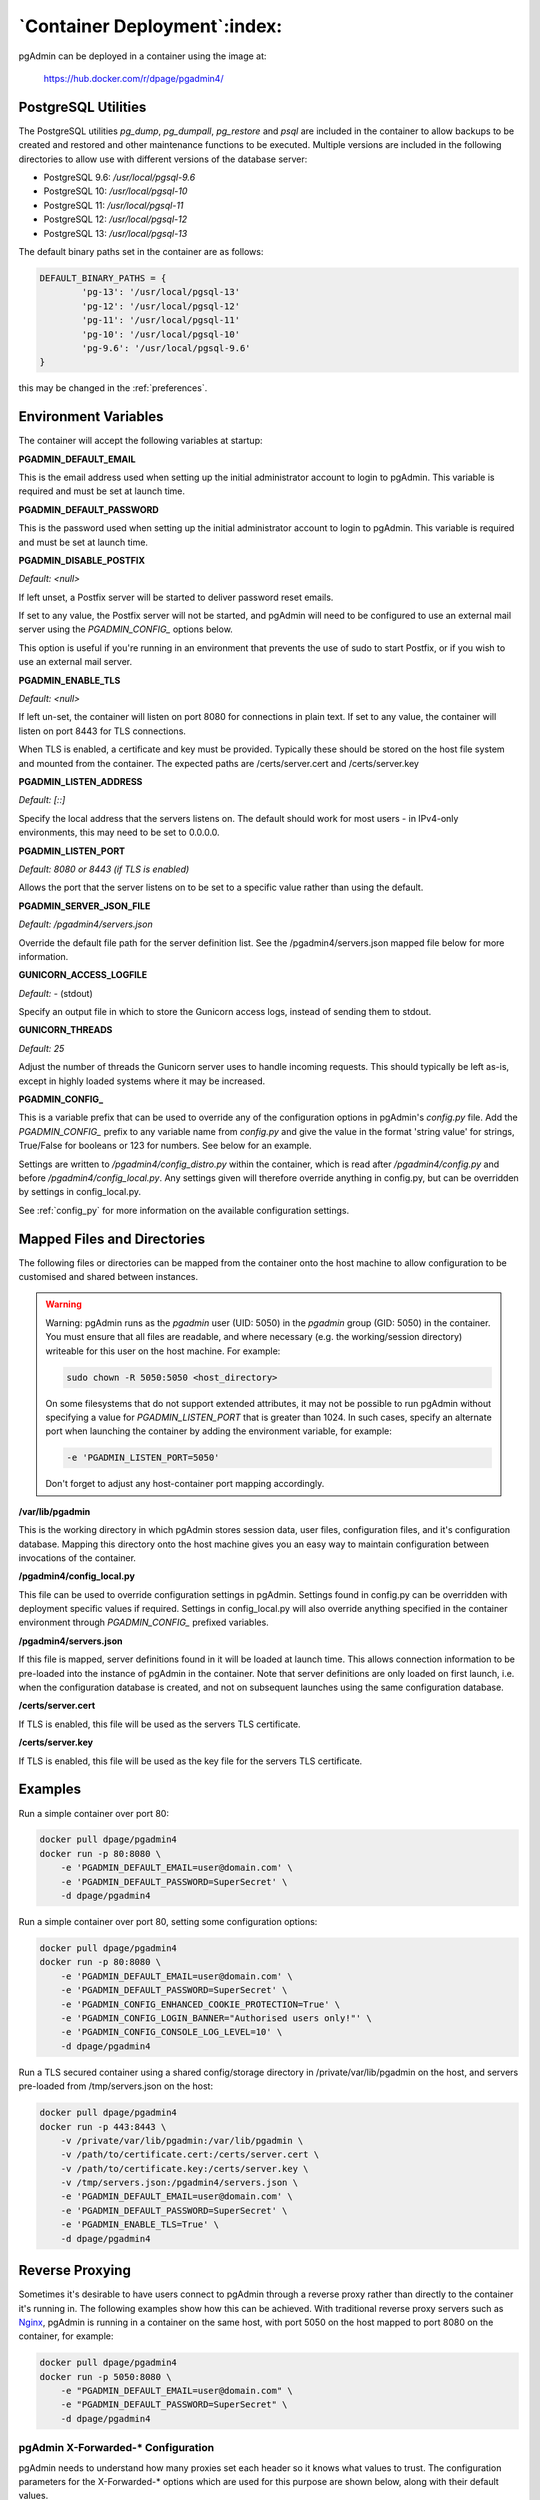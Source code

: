 .. _container_deployment:

*****************************
`Container Deployment`:index:
*****************************

pgAdmin can be deployed in a container using the image at:

    https://hub.docker.com/r/dpage/pgadmin4/

PostgreSQL Utilities
********************

The PostgreSQL utilities *pg_dump*, *pg_dumpall*, *pg_restore* and *psql* are
included in the container to allow backups to be created and restored and other
maintenance functions to be executed. Multiple versions are included in the
following directories to allow use with different versions of the database
server:

* PostgreSQL 9.6: */usr/local/pgsql-9.6*
* PostgreSQL 10: */usr/local/pgsql-10*
* PostgreSQL 11: */usr/local/pgsql-11*
* PostgreSQL 12: */usr/local/pgsql-12*
* PostgreSQL 13: */usr/local/pgsql-13*

The default binary paths set in the container are as follows:

.. code-block:: bash

    DEFAULT_BINARY_PATHS = {
            'pg-13': '/usr/local/pgsql-13'
            'pg-12': '/usr/local/pgsql-12'
            'pg-11': '/usr/local/pgsql-11'
            'pg-10': '/usr/local/pgsql-10'
            'pg-9.6': '/usr/local/pgsql-9.6'
    }

this may be changed in the :ref:`preferences`.

Environment Variables
*********************

The container will accept the following variables at startup:

**PGADMIN_DEFAULT_EMAIL**

This is the email address used when setting up the initial administrator account
to login to pgAdmin. This variable is required and must be set at launch time.

**PGADMIN_DEFAULT_PASSWORD**

This is the password used when setting up the initial administrator account to
login to pgAdmin. This variable is required and must be set at launch time.

**PGADMIN_DISABLE_POSTFIX**

*Default: <null>*

If left unset, a Postfix server will be started to deliver password reset
emails.

If set to any value, the Postfix server will not be started, and pgAdmin will
need to be configured to use an external mail server using the *PGADMIN_CONFIG_*
options below.

This option is useful if you're running in an environment that prevents the use
of sudo to start Postfix, or if you wish to use an external mail server.

**PGADMIN_ENABLE_TLS**

*Default: <null>*

If left un-set, the container will listen on port 8080 for connections in plain
text. If set to any value, the container will listen on port 8443 for TLS
connections.

When TLS is enabled, a certificate and key must be provided. Typically these
should be stored on the host file system and mounted from the container. The
expected paths are /certs/server.cert and /certs/server.key

**PGADMIN_LISTEN_ADDRESS**

*Default: [::]*

Specify the local address that the servers listens on. The default should work
for most users - in IPv4-only environments, this may need to be set to
0.0.0.0.

**PGADMIN_LISTEN_PORT**

*Default: 8080 or 8443 (if TLS is enabled)*

Allows the port that the server listens on to be set to a specific value rather
than using the default.

**PGADMIN_SERVER_JSON_FILE**

*Default: /pgadmin4/servers.json*

Override the default file path for the server definition list. See the
/pgadmin4/servers.json mapped file below for more information.

**GUNICORN_ACCESS_LOGFILE**

*Default: -* (stdout)

Specify an output file in which to store the Gunicorn access logs, instead of
sending them to stdout.

**GUNICORN_THREADS**

*Default: 25*

Adjust the number of threads the Gunicorn server uses to handle incoming
requests. This should typically be left as-is, except in highly loaded systems
where it may be increased.

**PGADMIN_CONFIG_**

This is a variable prefix that can be used to override any of the configuration
options in pgAdmin's *config.py* file. Add the *PGADMIN_CONFIG_* prefix to any
variable name from *config.py* and give the value in the format 'string value'
for strings, True/False for booleans or 123 for numbers. See below for an
example.

Settings are written to */pgadmin4/config_distro.py* within the container, which
is read after */pgadmin4/config.py* and before */pgadmin4/config_local.py*.
Any settings given will therefore override anything in config.py, but can be
overridden by settings in config_local.py.

See :ref:`config_py` for more information on the available configuration settings.

Mapped Files and Directories
****************************

The following files or directories can be mapped from the container onto the
host machine to allow configuration to be customised and shared between
instances.

.. warning:: Warning: pgAdmin runs as the *pgadmin* user (UID: 5050) in the
    *pgadmin* group (GID: 5050) in the container. You must ensure that all files
    are readable, and where necessary (e.g. the working/session directory)
    writeable for this user on the host machine. For example:

    .. code-block:: bash

        sudo chown -R 5050:5050 <host_directory>

    On some filesystems that do not support extended attributes, it may not be
    possible to run pgAdmin without specifying a value for *PGADMIN_LISTEN_PORT*
    that is greater than 1024. In such cases, specify an alternate port when
    launching the container by adding the environment variable, for example:

    .. code-block:: bash

        -e 'PGADMIN_LISTEN_PORT=5050'

    Don't forget to adjust any host-container port mapping accordingly.

**/var/lib/pgadmin**

This is the working directory in which pgAdmin stores session data, user files,
configuration files, and it's configuration database. Mapping this directory
onto the host machine gives you an easy way to maintain configuration between
invocations of the container.

**/pgadmin4/config_local.py**

This file can be used to override configuration settings in pgAdmin. Settings
found in config.py can be overridden with deployment specific values if
required. Settings in config_local.py will also override anything specified in
the container environment through *PGADMIN_CONFIG_* prefixed variables.

**/pgadmin4/servers.json**

If this file is mapped, server definitions found in it will be loaded at launch
time. This allows connection information to be pre-loaded into the instance of
pgAdmin in the container. Note that server definitions are only loaded on first
launch, i.e. when the configuration database is created, and not on subsequent
launches using the same configuration database.

**/certs/server.cert**

If TLS is enabled, this file will be used as the servers TLS certificate.

**/certs/server.key**

If TLS is enabled, this file will be used as the key file for the servers TLS
certificate.

Examples
********

Run a simple container over port 80:

.. code-block:: bash

    docker pull dpage/pgadmin4
    docker run -p 80:8080 \
        -e 'PGADMIN_DEFAULT_EMAIL=user@domain.com' \
        -e 'PGADMIN_DEFAULT_PASSWORD=SuperSecret' \
        -d dpage/pgadmin4

Run a simple container over port 80, setting some configuration options:

.. code-block:: bash

    docker pull dpage/pgadmin4
    docker run -p 80:8080 \
        -e 'PGADMIN_DEFAULT_EMAIL=user@domain.com' \
        -e 'PGADMIN_DEFAULT_PASSWORD=SuperSecret' \
        -e 'PGADMIN_CONFIG_ENHANCED_COOKIE_PROTECTION=True' \
        -e 'PGADMIN_CONFIG_LOGIN_BANNER="Authorised users only!"' \
        -e 'PGADMIN_CONFIG_CONSOLE_LOG_LEVEL=10' \
        -d dpage/pgadmin4

Run a TLS secured container using a shared config/storage directory in
/private/var/lib/pgadmin on the host, and servers pre-loaded from
/tmp/servers.json on the host:

.. code-block:: bash

    docker pull dpage/pgadmin4
    docker run -p 443:8443 \
        -v /private/var/lib/pgadmin:/var/lib/pgadmin \
        -v /path/to/certificate.cert:/certs/server.cert \
        -v /path/to/certificate.key:/certs/server.key \
        -v /tmp/servers.json:/pgadmin4/servers.json \
        -e 'PGADMIN_DEFAULT_EMAIL=user@domain.com' \
        -e 'PGADMIN_DEFAULT_PASSWORD=SuperSecret' \
        -e 'PGADMIN_ENABLE_TLS=True' \
        -d dpage/pgadmin4

Reverse Proxying
****************

Sometimes it's desirable to have users connect to pgAdmin through a reverse
proxy rather than directly to the container it's running in. The following
examples show how this can be achieved. With traditional reverse proxy servers
such as `Nginx <https://www.nginx.com/>`_, pgAdmin is running in a container on
the same host, with port 5050 on the host mapped to port 8080 on the container,
for example:

.. code-block:: bash

    docker pull dpage/pgadmin4
    docker run -p 5050:8080 \
        -e "PGADMIN_DEFAULT_EMAIL=user@domain.com" \
        -e "PGADMIN_DEFAULT_PASSWORD=SuperSecret" \
        -d dpage/pgadmin4

pgAdmin X-Forwarded-* Configuration
-----------------------------------

pgAdmin needs to understand how many proxies set each header so it knows what
values to trust. The configuration parameters for the X-Forwarded-* options
which are used for this purpose are shown below, along with their default
values.

pgAdmin is configured by default to be able to run behind a reverse proxy even
on a non-standard port and these config options don't normally need to be
changed. If you're running an unusual configuration (such as multiple reverse
proxies) you can adjust the configuration to suit.

.. code-block:: python

    # Number of values to trust for X-Forwarded-For
    PROXY_X_FOR_COUNT = 1

    # Number of values to trust for X-Forwarded-Proto.
    PROXY_X_PROTO_COUNT = 0

    # Number of values to trust for X-Forwarded-Host.
    PROXY_X_HOST_COUNT = 0

    # Number of values to trust for X-Forwarded-Port.
    PROXY_X_PORT_COUNT = 1

    # Number of values to trust for X-Forwarded-Prefix.
    PROXY_X_PREFIX_COUNT = 0

HTTP via Nginx
--------------

A configuration similar to the following can be used to create a simple HTTP
reverse proxy listening for all hostnames with `Nginx
<https://www.nginx.com/>`_:

.. code-block:: nginx

    server {
        listen 80;
        server_name _;

        location / {
            proxy_set_header Host $host;
            proxy_pass http://localhost:5050/;
            proxy_redirect off;
        }
    }

If you wish to host pgAdmin under a subdirectory rather than on the root of the
server, you must specify the location and set the *X-Script-Name* header which
tells the pgAdmin container how to rewrite paths:

.. code-block:: nginx

    server {
        listen 80;
        server_name _;

        location /pgadmin4/ {
            proxy_set_header X-Script-Name /pgadmin4;
            proxy_set_header Host $host;
            proxy_pass http://localhost:5050/;
            proxy_redirect off;
        }
    }

If Nginx is also running in a container, there is no need to map the pgAdmin
port to the host, provided the two containers are running in the same Docker
network. In such a configuration, the *proxy_pass* option would be changed to
point to the pgAdmin container within the Docker network.

HTTPS via Nginx
---------------

The following configuration can be used to serve pgAdmin over HTTPS to the user
whilst the backend container is serving plain HTTP to the proxy server. In this
configuration we not only set *X-Script-Name*, but also *X-Scheme* to tell the
pgAdmin server to generate any URLs using the correct scheme. A redirect from
HTTP to HTTPS is also included. The certificate and key paths may need to be
adjusted as appropriate to the specific deployment:

.. code-block:: nginx

    server {
        listen 80;
        return 301 https://$host$request_uri;
    }

    server {
        listen 443;
        server_name _;

        ssl_certificate /etc/nginx/server.cert;
        ssl_certificate_key /etc/nginx/server.key;

        ssl on;
        ssl_session_cache builtin:1000 shared:SSL:10m;
        ssl_protocols TLSv1 TLSv1.1 TLSv1.2;
        ssl_ciphers HIGH:!aNULL:!eNULL:!EXPORT:!CAMELLIA:!DES:!MD5:!PSK:!RC4;
        ssl_prefer_server_ciphers on;

        location /pgadmin4/ {
            proxy_set_header X-Script-Name /pgadmin4;
            proxy_set_header X-Scheme $scheme;
            proxy_set_header Host $host;
            proxy_pass http://localhost:5050/;
            proxy_redirect off;
        }
    }

Traefik
-------

Configuring `Traefik <https://traefik.io/>`_ is straightforward for either HTTP
or HTTPS when running pgAdmin in a container as it will automatically configure
itself to serve content from containers that are running on the local machine,
virtual hosting them at *<container_name>.<domain_name>*, where the domain
name is that specified in the Traefik configuration. The container is typically
launched per the example below:

.. code-block:: bash

    docker pull dpage/pgadmin4
    docker run --name "pgadmin4" \
        -e "PGADMIN_DEFAULT_EMAIL=user@domain.com" \
        -e "PGADMIN_DEFAULT_PASSWORD=SuperSecret" \
        -d dpage/pgadmin4

Note that the TCP/IP port has not been mapped to the host as it was in the
Nginx example, and the container name has been set to a known value as it will
be used as the hostname and may need to be added to the DNS zone file.

The following configuration will listen on ports 80 and 443, redirecting 80 to
443, using the default certificate shipped with Traefik. See the Traefik
documentation for options to use certificates from LetsEncrypt or other issuers.

.. code-block:: ini

    defaultEntryPoints = ["http", "https"]

    [entryPoints]
      [entryPoints.http]
        address = ":80"
          [entryPoints.http.redirect]
            entryPoint = "https"
      [entryPoints.https]
        address = ":443"
          [entryPoints.https.tls]

    [docker]
    domain = "domain_name"
    watch = true

If you wish to host pgAdmin under a subdirectory using Traefik, the
configuration changes are typically made to the way the container is launched
and not to Traefik itself. For example, to host pgAdmin under */pgadmin4/*
instead of at the root directory, the Traefik configuration above may be used if
the container is launched like this:

.. code-block:: bash

    docker pull dpage/pgadmin4
    docker run --name "pgadmin4" \
        -e "PGADMIN_DEFAULT_EMAIL=user@domain.com" \
        -e "PGADMIN_DEFAULT_PASSWORD=SuperSecret" \
        -e "SCRIPT_NAME=/pgadmin4" \
        -l "traefik.frontend.rule=PathPrefix:/pgadmin4" \
        -d dpage/pgadmin4

The *SCRIPT_NAME* environment variable has been set to tell the container it is
being hosted under a subdirectory (in the same way as the *X-Script-Name* header
is used with Nginx), and a label has been added to tell Traefik to route
requests under the subdirectory to this container.
